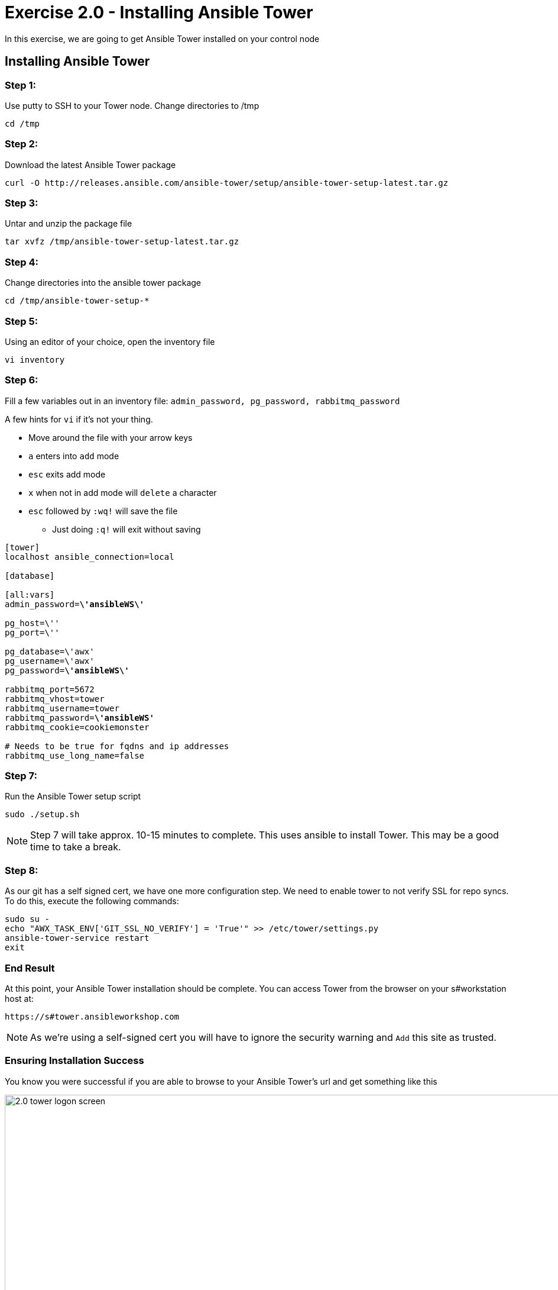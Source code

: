 
:icons: font
:imagesdir: images



= Exercise 2.0 - Installing Ansible Tower



In this exercise, we are going to get Ansible Tower installed on your control node

== Installing Ansible Tower


=== Step 1:

Use putty to SSH to your Tower node.  Change directories to /tmp

[source,bash]
----
cd /tmp
----

=== Step 2:

Download the latest Ansible Tower package

[source,bash]
----
curl -O http://releases.ansible.com/ansible-tower/setup/ansible-tower-setup-latest.tar.gz
----

=== Step 3:

Untar and unzip the package file

[source,bash]
----
tar xvfz /tmp/ansible-tower-setup-latest.tar.gz
----

=== Step 4:

Change directories into the ansible tower package

[source,bash]
----
cd /tmp/ansible-tower-setup-*
----

=== Step 5:

Using an editor of your choice, open the inventory file

[source,bash]
----
vi inventory
----

=== Step 6:

Fill a few variables out in an inventory file: `admin_password, pg_password, rabbitmq_password`

A few hints for `vi` if it's not your thing.

* Move around the file with your arrow keys
* `a` enters into `add` mode
* `esc` exits add mode
* `x` when not in add mode will `delete` a character
* `esc` followed by `:wq!` will save the file
** Just doing `:q!` will exit without saving

[subs="quotes"]
----

[tower]
localhost ansible_connection=local

[database]

[all:vars]
admin_password=*\'ansibleWS\'*

pg_host=\''
pg_port=\''

pg_database=\'awx'
pg_username=\'awx'
pg_password=*\'ansibleWS\'*

rabbitmq_port=5672
rabbitmq_vhost=tower
rabbitmq_username=tower
rabbitmq_password=*\'ansibleWS'*
rabbitmq_cookie=cookiemonster

# Needs to be true for fqdns and ip addresses
rabbitmq_use_long_name=false

----

=== Step 7:

Run the Ansible Tower setup script

[source,bash]
----
sudo ./setup.sh
----

[NOTE]
Step 7 will take approx. 10-15 minutes to complete.  This uses ansible to install Tower.  This may be a good time to take a break.

=== Step 8:

As our git has a self signed cert, we have one more configuration step.  We need to enable tower to not verify SSL for repo syncs.  To do this, execute the following commands:

----
sudo su -
echo "AWX_TASK_ENV['GIT_SSL_NO_VERIFY'] = 'True'" >> /etc/tower/settings.py
ansible-tower-service restart
exit
----



=== End Result

At this point, your Ansible Tower installation should be complete.
You can access Tower from the browser on your s#workstation host at:


[source,bash]
----
https://s#tower.ansibleworkshop.com
----

[NOTE]
As we're using a self-signed cert you will have to ignore the security warning and `Add` this site as trusted.

=== Ensuring Installation Success

You know you were successful if you are able to browse to your Ansible Tower's url and get something like this

image::2.0-tower-logon-screen.png[title="Ansible Tower Login Screen",width=1000]
